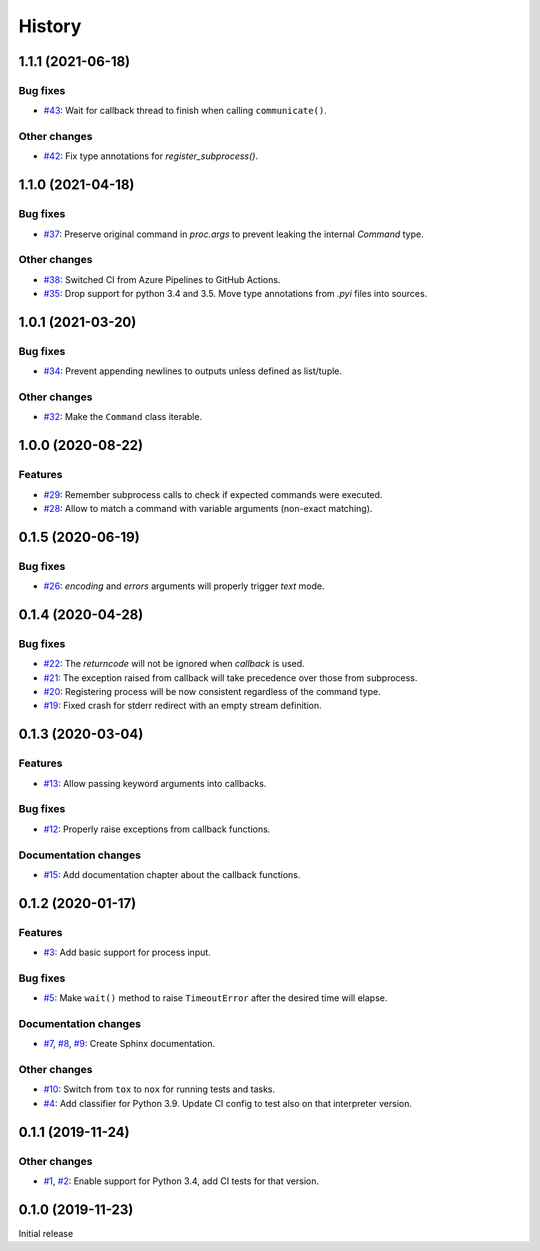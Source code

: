 History
=======

1.1.1 (2021-06-18)  
------------------

Bug fixes  
~~~~~~~~~
* `#43 <https://github.com/aklajnert/pytest-subprocess/pull/43>`_: Wait for callback thread to finish when calling ``communicate()``.

Other changes  
~~~~~~~~~~~~~
* `#42 <https://github.com/aklajnert/pytest-subprocess/pull/42>`_: Fix type annotations for `register_subprocess()`.

1.1.0 (2021-04-18)  
------------------

Bug fixes  
~~~~~~~~~
* `#37 <https://github.com/aklajnert/pytest-subprocess/pull/37>`_: Preserve original command in `proc.args` to prevent leaking the internal `Command` type.

Other changes  
~~~~~~~~~~~~~
* `#38 <https://github.com/aklajnert/pytest-subprocess/pull/38>`_: Switched CI from Azure Pipelines to GitHub Actions.
* `#35 <https://github.com/aklajnert/pytest-subprocess/pull/35>`_: Drop support for python 3.4 and 3.5. Move type annotations from `.pyi` files into sources.

1.0.1 (2021-03-20)  
------------------

Bug fixes  
~~~~~~~~~
* `#34 <https://github.com/aklajnert/pytest-subprocess/pull/34>`_: Prevent appending newlines to outputs unless defined as list/tuple.

Other changes  
~~~~~~~~~~~~~
* `#32 <https://github.com/aklajnert/pytest-subprocess/pull/32>`_: Make the ``Command`` class iterable.

1.0.0 (2020-08-22)  
------------------

Features  
~~~~~~~~
* `#29 <https://github.com/aklajnert/pytest-subprocess/pull/29>`_: Remember subprocess calls to check if expected commands were executed.
* `#28 <https://github.com/aklajnert/pytest-subprocess/pull/28>`_: Allow to match a command with variable arguments (non-exact matching).

0.1.5 (2020-06-19)  
------------------

Bug fixes  
~~~~~~~~~
* `#26 <https://github.com/aklajnert/pytest-subprocess/pull/26>`_: `encoding` and `errors` arguments will properly trigger `text` mode.

0.1.4 (2020-04-28)  
------------------

Bug fixes  
~~~~~~~~~
* `#22 <https://github.com/aklajnert/pytest-subprocess/pull/22>`_: The `returncode` will not be ignored when `callback` is used.
* `#21 <https://github.com/aklajnert/pytest-subprocess/pull/21>`_: The exception raised from callback will take precedence over those from subprocess.
* `#20 <https://github.com/aklajnert/pytest-subprocess/pull/20>`_: Registering process will be now consistent regardless of the command type.
* `#19 <https://github.com/aklajnert/pytest-subprocess/pull/19>`_: Fixed crash for stderr redirect with an empty stream definition.

0.1.3 (2020-03-04)  
------------------

Features  
~~~~~~~~
* `#13 <https://github.com/aklajnert/pytest-subprocess/pull/13>`_: Allow passing keyword arguments into callbacks.

Bug fixes  
~~~~~~~~~
* `#12 <https://github.com/aklajnert/pytest-subprocess/pull/12>`_: Properly raise exceptions from callback functions.

Documentation changes  
~~~~~~~~~~~~~~~~~~~~~
* `#15 <https://github.com/aklajnert/pytest-subprocess/pull/15>`_: Add documentation chapter about the callback functions.

0.1.2 (2020-01-17)  
------------------

Features  
~~~~~~~~
* `#3 <https://github.com/aklajnert/pytest-subprocess/pull/3>`_: Add basic support for process input.

Bug fixes  
~~~~~~~~~
* `#5 <https://github.com/aklajnert/pytest-subprocess/pull/5>`_: Make ``wait()`` method to raise ``TimeoutError`` after the desired time will elapse.

Documentation changes  
~~~~~~~~~~~~~~~~~~~~~
* `#7 <https://github.com/aklajnert/pytest-subprocess/pull/7>`_, `#8 <https://github.com/aklajnert/pytest-subprocess/pull/8>`_, `#9 <https://github.com/aklajnert/pytest-subprocess/pull/9>`_: Create Sphinx documentation.

Other changes  
~~~~~~~~~~~~~
* `#10 <https://github.com/aklajnert/pytest-subprocess/pull/10>`_:  Switch from ``tox`` to ``nox`` for running tests and tasks.
* `#4 <https://github.com/aklajnert/pytest-subprocess/pull/4>`_: Add classifier for Python 3.9. Update CI config to test also on that interpreter version.

0.1.1 (2019-11-24)  
------------------

Other changes  
~~~~~~~~~~~~~
* `#1 <https://github.com/aklajnert/pytest-subprocess/pull/1>`_, `#2 <https://github.com/aklajnert/pytest-subprocess/pull/2>`_: Enable support for Python 3.4, add CI tests for that version.

0.1.0 (2019-11-23)  
------------------

Initial release  
